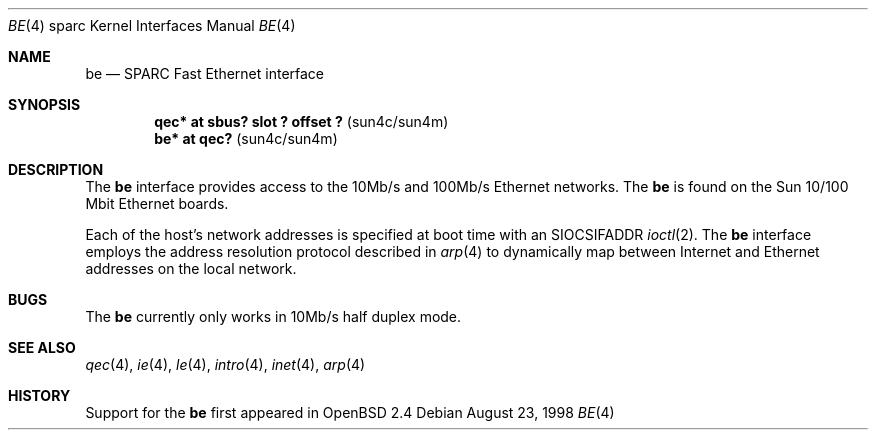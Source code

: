 .\"     $OpenBSD: be.4,v 1.1 1998/08/26 05:11:56 jason Exp $
.\"
.\" Copyright (c) 1998 Jason L. Wright (jason@thought.net)
.\" All rights reserved.
.\"
.\" Redistribution and use in source and binary forms, with or without
.\" modification, are permitted provided that the following conditions
.\" are met:
.\" 1. Redistributions of source code must retain the above copyright
.\"    notice, this list of conditions and the following disclaimer.
.\" 2. Redistributions in binary form must reproduce the above copyright
.\"    notice, this list of conditions and the following disclaimer in the
.\"    documentation and/or other materials provided with the distribution.
.\" 3. All advertising materials mentioning features or use of this software
.\"    must display the following acknowledgement:
.\"      This product includes software developed by Jason L. Wright
.\" 4. The name of the author may not be used to endorse or promote products
.\"    derived from this software without specific prior written permission.
.\"
.\" THIS SOFTWARE IS PROVIDED BY THE AUTHOR ``AS IS'' AND ANY EXPRESS OR
.\" IMPLIED WARRANTIES, INCLUDING, BUT NOT LIMITED TO, THE IMPLIED
.\" WARRANTIES OF MERCHANTABILITY AND FITNESS FOR A PARTICULAR PURPOSE ARE
.\" DISCLAIMED.  IN NO EVENT SHALL THE AUTHOR BE LIABLE FOR ANY DIRECT, 
.\" INDIRECT, INCIDENTAL, SPECIAL, EXEMPLARY, OR CONSEQUENTIAL DAMAGES
.\" (INCLUDING, BUT NOT LIMITED TO, PROCUREMENT OF SUBSTITUTE GOODS OR
.\" SERVICES; LOSS OF USE, DATA, OR PROFITS; OR BUSINESS INTERRUPTION)
.\" HOWEVER CAUSED AND ON ANY THEORY OF LIABILITY, WHETHER IN CONTRACT,
.\" STRICT LIABILITY, OR TORT (INCLUDING NEGLIGENCE OR OTHERWISE) ARISING IN
.\" ANY WAY OUT OF THE USE OF THIS SOFTWARE, EVEN IF ADVISED OF THE
.\" POSSIBILITY OF SUCH DAMAGE.
.\"
.Dd August 23, 1998
.Dt BE 4 sparc
.Os
.Sh NAME
.Nm be
.Nd SPARC Fast Ethernet interface
.Sh SYNOPSIS
.Cd "qec* at sbus? slot ? offset ?                 " Pq "sun4c/sun4m"
.Cd "be* at qec?                                   " Pq "sun4c/sun4m"
.Sh DESCRIPTION
The 
.Nm
interface provides access to the 10Mb/s and 100Mb/s Ethernet networks.
The 
.Nm 
is found on the Sun 10/100 Mbit Ethernet boards.
.Pp
Each of the host's network addresses
is specified at boot time with an
.Dv SIOCSIFADDR
.Xr ioctl 2 .
The
.Nm
interface employs the address resolution protocol described in
.Xr arp 4
to dynamically map between Internet and Ethernet addresses on the local
network.
.Sh BUGS
The
.Nm
currently only works in 10Mb/s half duplex mode.
.Sh SEE ALSO
.Xr qec 4 ,
.Xr ie 4 ,
.Xr le 4 ,
.Xr intro 4 ,
.Xr inet 4 ,
.Xr arp 4
.Sh HISTORY
Support for the
.Nm
first appeared in
.Ox 2.4
